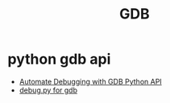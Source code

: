 #+title: GDB
* python gdb api
+ [[https://interrupt.memfault.com/blog/automate-debugging-with-gdb-python-api][Automate Debugging with GDB Python API]]
+ [[file:lecture-scripts/debug-bootloader/debug.py][debug.py for gdb]]

